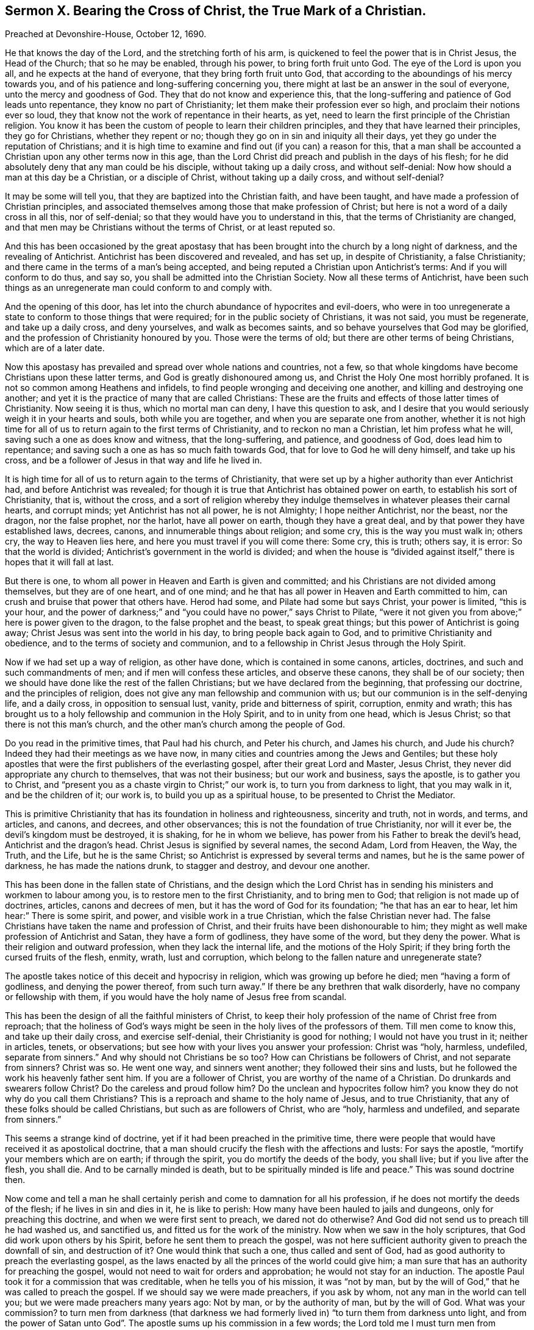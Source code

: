 [short="Sermon X. Bearing the Cross of Christ, the True Mark of a Christian."]
== Sermon X. Bearing the Cross of Christ, the True Mark of a Christian.

Preached at Devonshire-House, October 12, 1690.

He that knows the day of the Lord, and the stretching forth of his arm,
is quickened to feel the power that is in Christ Jesus, the Head of the Church;
that so he may be enabled, through his power, to bring forth fruit unto God.
The eye of the Lord is upon you all, and he expects at the hand of everyone,
that they bring forth fruit unto God,
that according to the aboundings of his mercy towards you,
and of his patience and long-suffering concerning you,
there might at last be an answer in the soul of everyone,
unto the mercy and goodness of God.
They that do not know and experience this,
that the long-suffering and patience of God leads unto repentance,
they know no part of Christianity; let them make their profession ever so high,
and proclaim their notions ever so loud,
they that know not the work of repentance in their hearts, as yet,
need to learn the first principle of the Christian religion.
You know it has been the custom of people to learn their children principles,
and they that have learned their principles, they go for Christians,
whether they repent or no; though they go on in sin and iniquity all their days,
yet they go under the reputation of Christians;
and it is high time to examine and find out (if you can) a reason for this,
that a man shall be accounted a Christian upon any other terms now in this age,
than the Lord Christ did preach and publish in the days of his flesh;
for he did absolutely deny that any man could be his disciple,
without taking up a daily cross, and without self-denial:
Now how should a man at this day be a Christian, or a disciple of Christ,
without taking up a daily cross, and without self-denial?

It may be some will tell you, that they are baptized into the Christian faith,
and have been taught, and have made a profession of Christian principles,
and associated themselves among those that make profession of Christ;
but here is not a word of a daily cross in all this, nor of self-denial;
so that they would have you to understand in this,
that the terms of Christianity are changed,
and that men may be Christians without the terms of Christ, or at least reputed so.

And this has been occasioned by the great apostasy that
has been brought into the church by a long night of darkness,
and the revealing of Antichrist.
Antichrist has been discovered and revealed, and has set up, in despite of Christianity,
a false Christianity; and there came in the terms of a man`'s being accepted,
and being reputed a Christian upon Antichrist`'s terms:
And if you will conform to do thus, and say so,
you shall be admitted into the Christian Society.
Now all these terms of Antichrist,
have been such things as an unregenerate man could conform to and comply with.

And the opening of this door,
has let into the church abundance of hypocrites and evil-doers,
who were in too unregenerate a state to conform to those things that were required;
for in the public society of Christians, it was not said, you must be regenerate,
and take up a daily cross, and deny yourselves, and walk as becomes saints,
and so behave yourselves that God may be glorified,
and the profession of Christianity honoured by you.
Those were the terms of old; but there are other terms of being Christians,
which are of a later date.

Now this apostasy has prevailed and spread over whole nations and countries, not a few,
so that whole kingdoms have become Christians upon these latter terms,
and God is greatly dishonoured among us, and Christ the Holy One most horribly profaned.
It is not so common among Heathens and infidels,
to find people wronging and deceiving one another,
and killing and destroying one another;
and yet it is the practice of many that are called Christians:
These are the fruits and effects of those latter times of Christianity.
Now seeing it is thus, which no mortal man can deny, I have this question to ask,
and I desire that you would seriously weigh it in your hearts and souls,
both while you are together, and when you are separate one from another,
whether it is not high time for all of us to return again to the first terms of Christianity,
and to reckon no man a Christian, let him profess what he will,
saving such a one as does know and witness, that the long-suffering, and patience,
and goodness of God, does lead him to repentance;
and saving such a one as has so much faith towards God,
that for love to God he will deny himself, and take up his cross,
and be a follower of Jesus in that way and life he lived in.

It is high time for all of us to return again to the terms of Christianity,
that were set up by a higher authority than ever Antichrist had,
and before Antichrist was revealed;
for though it is true that Antichrist has obtained power on earth,
to establish his sort of Christianity, that is, without the cross,
and a sort of religion whereby they indulge themselves
in whatever pleases their carnal hearts,
and corrupt minds; yet Antichrist has not all power, he is not Almighty;
I hope neither Antichrist, nor the beast, nor the dragon, nor the false prophet,
nor the harlot, have all power on earth, though they have a great deal,
and by that power they have established laws, decrees, canons,
and innumerable things about religion; and some cry, this is the way you must walk in;
others cry, the way to Heaven lies here, and here you must travel if you will come there:
Some cry, this is truth; others say, it is error: So that the world is divided;
Antichrist`'s government in the world is divided;
and when the house is "`divided against itself,`"
there is hopes that it will fall at last.

But there is one, to whom all power in Heaven and Earth is given and committed;
and his Christians are not divided among themselves, but they are of one heart,
and of one mind; and he that has all power in Heaven and Earth committed to him,
can crush and bruise that power that others have.
Herod had some, and Pilate had some but says Christ, your power is limited,
"`this is your hour,
and the power of darkness;`" and "`you could have no power,`" says Christ to Pilate,
"`were it not given you from above;`" here is power given to the dragon,
to the false prophet and the beast, to speak great things;
but this power of Antichrist is going away;
Christ Jesus was sent into the world in his day, to bring people back again to God,
and to primitive Christianity and obedience, and to the terms of society and communion,
and to a fellowship in Christ Jesus through the Holy Spirit.

Now if we had set up a way of religion, as other have done,
which is contained in some canons, articles, doctrines,
and such and such commandments of men; and if men will confess these articles,
and observe these canons, they shall be of our society;
then we should have done like the rest of the fallen Christians;
but we have declared from the beginning, that professing our doctrine,
and the principles of religion, does not give any man fellowship and communion with us;
but our communion is in the self-denying life, and a daily cross,
in opposition to sensual lust, vanity, pride and bitterness of spirit, corruption,
enmity and wrath;
this has brought us to a holy fellowship and communion in the Holy Spirit,
and to in unity from one head, which is Jesus Christ;
so that there is not this man`'s church,
and the other man`'s church among the people of God.

Do you read in the primitive times, that Paul had his church, and Peter his church,
and James his church, and Jude his church?
Indeed they had their meetings as we have now,
in many cities and countries among the Jews and Gentiles;
but these holy apostles that were the first publishers of the everlasting gospel,
after their great Lord and Master, Jesus Christ,
they never did appropriate any church to themselves, that was not their business;
but our work and business, says the apostle, is to gather you to Christ,
and "`present you as a chaste virgin to Christ;`" our work is,
to turn you from darkness to light, that you may walk in it, and be the children of it;
our work is, to build you up as a spiritual house,
to be presented to Christ the Mediator.

This is primitive Christianity that has its foundation in holiness and righteousness,
sincerity and truth, not in words, and terms, and articles, and canons, and decrees,
and other observances; this is not the foundation of true Christianity,
nor will it ever be, the devil`'s kingdom must be destroyed, it is shaking,
for he in whom we believe, has power from his Father to break the devil`'s head,
Antichrist and the dragon`'s head.
Christ Jesus is signified by several names, the second Adam, Lord from Heaven, the Way,
the Truth, and the Life, but he is the same Christ;
so Antichrist is expressed by several terms and names,
but he is the same power of darkness, he has made the nations drunk,
to stagger and destroy, and devour one another.

This has been done in the fallen state of Christians,
and the design which the Lord Christ has in sending
his ministers and workmen to labour among you,
is to restore men to the first Christianity, and to bring men to God;
that religion is not made up of doctrines, articles, canons and decrees of men,
but it has the word of God for its foundation; "`he that has an ear to hear,
let him hear:`" There is some spirit, and power, and visible work in a true Christian,
which the false Christian never had.
The false Christians have taken the name and profession of Christ,
and their fruits have been dishonourable to him;
they might as well make profession of Antichrist and Satan,
they have a form of godliness, they have some of the word, but they deny the power.
What is their religion and outward profession, when they lack the internal life,
and the motions of the Holy Spirit; if they bring forth the cursed fruits of the flesh,
enmity, wrath, lust and corruption,
which belong to the fallen nature and unregenerate state?

The apostle takes notice of this deceit and hypocrisy in religion,
which was growing up before he died; men "`having a form of godliness,
and denying the power thereof, from such turn away.`"
If there be any brethren that walk disorderly, have no company or fellowship with them,
if you would have the holy name of Jesus free from scandal.

This has been the design of all the faithful ministers of Christ,
to keep their holy profession of the name of Christ free from reproach;
that the holiness of God`'s ways might be seen in
the holy lives of the professors of them.
Till men come to know this, and take up their daily cross, and exercise self-denial,
their Christianity is good for nothing; I would not have you trust in it;
neither in articles, tenets, or observations;
but see how with your lives you answer your profession: Christ was "`holy, harmless,
undefiled, separate from sinners.`"
And why should not Christians be so too?
How can Christians be followers of Christ, and not separate from sinners?
Christ was so.
He went one way, and sinners went another; they followed their sins and lusts,
but he followed the work his heavenly father sent him.
If you are a follower of Christ, you are worthy of the name of a Christian.
Do drunkards and swearers follow Christ?
Do the careless and proud follow him?
Do the unclean and hypocrites follow him?
you know they do not why do you call them Christians?
This is a reproach and shame to the holy name of Jesus, and to true Christianity,
that any of these folks should be called Christians, but such as are followers of Christ,
who are "`holy, harmless and undefiled, and separate from sinners.`"

This seems a strange kind of doctrine, yet if it had been preached in the primitive time,
there were people that would have received it as apostolical doctrine,
that a man should crucify the flesh with the affections and lusts: For says the apostle,
"`mortify your members which are on earth; if through the spirit,
you do mortify the deeds of the body, you shall live; but if you live after the flesh,
you shall die.
And to be carnally minded is death, but to be spiritually minded is life and peace.`"
This was sound doctrine then.

Now come and tell a man he shall certainly perish
and come to damnation for all his profession,
if he does not mortify the deeds of the flesh; if he lives in sin and dies in it,
he is like to perish: How many have been hauled to jails and dungeons,
only for preaching this doctrine, and when we were first sent to preach,
we dared not do otherwise?
And God did not send us to preach till he had washed us, and sanctified us,
and fitted us for the work of the ministry.
Now when we saw in the holy scriptures, that God did work upon others by his Spirit,
before he sent them to preach the gospel,
was not here sufficient authority given to preach the downfall of sin,
and destruction of it?
One would think that such a one, thus called and sent of God,
had as good authority to preach the everlasting gospel,
as the laws enacted by all the princes of the world could give him;
a man sure that has an authority for preaching the gospel,
would not need to wait for orders and approbation; he would not stay for an induction.
The apostle Paul took it for a commission that was creditable,
when he tells you of his mission, it was "`not by man,
but by the will of God,`" that he was called to preach the gospel.
If we should say we were made preachers, if you ask by whom,
not any man in the world can tell you; but we were made preachers many years ago:
Not by man, or by the authority of man, but by the will of God.
What was your commission?
to turn men from darkness (that darkness we had formerly
lived in) "`to turn them from darkness unto light,
and from the power of Satan unto God`". The apostle
sums up his commission in a few words;
the Lord told me I must turn men from darkness to light.
This is our commission that we have received from God in this age,
to turn men from darkness.

But some will say,
that we have not human learning and qualifications for the work of the ministry:
To this I answer, if I heard a man swear or tell a lie,
I could tell him that this was not of God, I have learning enough to know,
and tell men that, and say, whoring, drunkenness, and swearing, and lying,
were works of the flesh, and fruits of the devil`'s power;
I would have you turn from these works to the power of God.
What is that power of God?
I will tell you, it is a manifestation of grace in your hearts,
that will draw you away from the love of all these things; the grace of God,
is the power of God to salvation to them that believe: "`To as many as received Christ,
to them he gave power to become the sons of God; to such as believed in his name.`"
Such Christians will show forth the power and life of religion in their conducts:
So that here is a sufficient authority, not a lack of authority.

I have been sometimes examined by what authority do you preach?
By the highest authority in Heaven and earth by the authority of God that came by Christ,
the Redeemer.
What do you preach?
Truth in the inward parts, and truth, and against all filthiness of flesh and spirit.

As long as Antichrist has a rule, you must not preach down sin without authority;
you must have power, you must be ordained,
and have an induction before you undertake to preach the gospel,
and preach down sin and wickedness: The devil has got such power and rule,
that some tell us, that no man can live without sin;
if it please God here and there to raise a man and
bring him to a holy and righteous life,
this man needs a patent, a commission, an induction,
an ordinance to preach and cry down sin in other folks;
what commission had the Psalmist when he said, "`Come, all you that fear the Lord,
and I will tell you what he has done for my soul.`"

Is it not high time for people that have evidences of the
love of God shed abroad upon their hearts by the Holy Spirit,
to bear their testimony against sin and wickedness?
Is it not high time for everyone`'s mouth to be open,
to testify against such a horrible mist of darkness that is over men;
to testify against hypocrisy, uncleanness, and unrighteousness?

It was the great design of the primitive preachers of the gospel,
to cry down that which some ministers cry up,
so that Christianity is not like what it was,
for then they told them that there was no happiness
but by breaking off from sin by repentance.
No possibility of salvation without confessing and forsaking sin,
and trusting in the mercy of God through Christ for the pardon of it.
Tell them of the mercy of God, and the blood of Christ,
they will tell you that they cannot be cleansed from all sin,
they cannot live without sin.
How comes it to pass that there are ministers that
preach an impossibility of living without sin,
when we assured in the holy scriptures,
that "`without holiness no man shall ever see the Lord?`"
And that "`there shall by no means enter into the kingdom of God, anything that defiles,
or causes an abomination, or a lie?`" Rev. 21:27.
How comes this,
that ministers preach an impossibility of living without sin?
Will any of you, says he, be so presumptuous as to say a man may live without sin?
I will prove it from good authority, both from scripture and the fathers,
that no man in the world can do it.

If any set themselves to it in their own strength, the devil will make fools of them;
some indeed have gone about it in their own power and will,
and have cloistered themselves up in monasteries,
and shut themselves up between two walls, that they might be separated from all society,
and live without sin; they would do it in their own power,
and the devil is stronger than they.

Let me tell you, men of the greatest wisdom, courage and strength,
of the most excellent natural parts that any man can have,
are not able to grapple with their enemy the devil by their own power;
there are seeds of sin, and lust, and concupiscence sown in all their hearts;
so far this is right and sound doctrine,
that no man can do anything in his own power and strength.
But here is the mistake; a man has been a long time wrestling with his sins and lusts,
to get the victory over them;
but by woeful experience he finds his weakness and insufficiency;
he is sunk in his harness, and so has given over the battle, saying,
I shall never overcome the devil and his temptations,
my sins and lusts are too hard for me,
I despair of ever overcoming them in my own strength, by all that I can do;
that is true enough, but must you perish because you can never overcome your corruptions?
If ever I be saved, it must be the free grace of God, that must save me.
How can you come to lay hold of the free grace of God?
I am told I must lay hold on Christ by faith, who is the Mediator between God and man,
and is my only Redeemer; there is no salvation in any other: This is very well;
now you are a believer, what do you expect, what do you hope that Christ will give you?
He will not give me power over my corruptions, so as to live without sin,
that is more than I hope for; but I expect that Christ will reveal his power in me,
and give me so much strength and power against my lusts and corruptions,
that they may not have dominion over me:
Now if you tell me that you hope for strength and power from Christ against sin,
Satan and corruption, do you now tell me that it is still impossible?
It was impossible before indeed to live without sin,
when you did trust in your own strength; but now,
when you come to have grace and assistance from the Lord Jesus Christ, the Son of God,
and Saviour of the world, that gives you ability to withstand temptation,
and overcome your corruptions, and the lusts of your own heart,
is it impossible still to live without sin?
Then you may say, the devil`'s slave I am and must be;
for there is no other power in Heaven or earth for you to lay hold of, if your own power,
nor Christ`'s power neither can do; then you do say, that the devil is Almighty.
Thus they tell us, when Christ has revealed his power, it is impossible still.

If I should call this antichristian doctrine, I could make it out.
Blessed be God,
I do believe that Christ is able to preserve me from the devil`'s temptations,
and all his instruments, if I believe; though I could not do it in my own power,
yet by Christ`'s power I may be preserved an hour without sin: If so, then a day,
and if one day, then a thousand days, if I live so long;
Christ has promised that he will bruise Satan, and tread him under feet,
and destroy his works, and judge you whether sin be not the devil`'s work;
shall I despond, or despair to have the devil`'s work destroyed in me?

Here is ground for you all to believe,
he that has faith may lay hold of this power which is offered of God;
therefore lay hold of it, else your religion will be good for nothing.
This is the enjoyment of a true believer,
that he receives power from Christ to deny himself;
therefore all their pretended Christianity and professions at the day of judgment,
will melt away like snow.
These canons, articles, forms, liturgies,
these will melt away when the day of the Lord comes to burn upon them;
none but they that feel the redeeming virtues of the blood of Christ,
that have their souls filled with the love of God;
and they that will part with whatever they love in the world, for Christ`'s sake,
shall be accepted.

I am not for setting up this and the other sect or opinion;
if it be among those of my own profession, if they profess holiness,
and bring forth unrighteousness, it is all one; I shall not value their profession.
There are many in this city and nation,
that have sheltered themselves under the profession of truth, and talk of perfection,
and have brought their lusts and imperfections with them:
Here Antichrist is trying another game to bring them
under a profession that will serve his turn;
the devil will allow men profession,
if they will live according to their own hearts`' lusts,
so that they may save his head from the blow that God`'s power will bring upon it,
so that they may dishonor the holy name and religion they make profession of;
thus says the apostle, "`I have told you often,
and now tell you weeping;`" they were Christians, so called, to whom he spoke,
but "`they were enemies to the cross of Christ,`" not to the profession of Christ;
he did not say they were strangers to the cross of Christ, but enemies to it;
they let it fall, they kept the name, word and doctrine up, but they let the cross fall;
how much were these Christians worth?
surely but a little.

Indeed, Antichrist has been so silly, that because the words are so put upon the cross,
no being disciples of Christ without the cross,
and the words of scripture are so put upon it; thus thinks Antichrist,
I shall never persuade the people to be at ease, unless I give them a cross;
therefore he sets them a making crosses.
They must be baptized with the cross; they say we deny not the cross of Christ,
we hang it about our necks, we set it up in our meetings and academies, and many princes,
and wise men, and learned men, have been so bewitched and drunk with delusions,
that they have called this the Christ which they have made with their own hands;
they have made Christs, and prayed to them;
and all their religion has been putting together crosses, crucifixes,
forms and liturgies, which they have made with their own hands.

Here is Christianity in an empty profession, but where is the soul of it?
I would inquire for the life of it,
I would see Christianity living in love to God above all,
and loving our neighbours as ourselves.
When this Christianity comes, there will be no killing one another,
nor persecuting one another, nor fulfilling the lusts of the flesh,
nor pleading for it neither.

Blessed be God, that our eyes have seen the witnesses raised,
and life from Heaven come into them; and now religion begins to have a life and soul,
and shows itself in a little remnant:
There is a people raised by God that feel life in their worship, in their families,
in their conducts, and in their behaviour towards relations,
they do what they do as to God.
Many lads and lasses, men-servants and women-servants, they do their work and service,
not only to please their master and mistress, but to please God.
The life they live is by the faith of the Son of God;
they live as becomes the members of his body.
Husbands love their wives, not simply because they are their wives,
as the men of the world do, but they do it upon the account of inward religion,
and of the divine fellowship and communion they have in Christ Jesus.
Husbands should love their wives as Christ loved his church,
and laid down his life for it; so a man should love his wife, and be tender over her,
and minister to her.

The life of Christianity has taught us to behave ourselves so as God may have glory,
and Christianity be restored to its ancient lustre
and beauty that it had in former times.

But some will say, do as well as you can, men will never love you;
if you have the soul of Christianity, you shall be reviled and scandalized.
Men will make works against you, and strew papers against you,
and set the magistrates against you; live as well as you can,
they will follow you and disturb you.

This is more than you know.
If a man once comes to feel the life of Christianity working in him,
and the power of it keeping him from doing evil, and wishing evil to his enemies,
and disposing his mind to a frame of praying for them, inclining him to pity them;
if a man comes to this state, he is at peace in himself, and enjoys tranquillity of mind;
he looks up to the Mediator, Christ Jesus, and feels an answer of peace in his own soul,
and is come to rest in himself.

Now concerning persecution, hatred and enmity,
between the woman`'s seed and the serpentine seed, and how long it will last.
God whom we serve, did say to the devil in Paradise,
"`I will put enmity between you and the woman, and between your seed and her seed;
it shall bruise your head, and you shall bruise his heel.`"
So that it is not to be expected,
that the seed of the serpent (those that are born of that
seed) can love those that are born of the woman`'s seed.
It is possible, that those that are born of the seed of the serpent,
should be translated and brought out of that corrupt state;
but it is impossible that those that are born of the flesh,
should love those that are born of the spirit,
while they continue in their unregenerate state, but persecute them.
It is like a natural instinct, as for water to run downward, and fire to fly upward.
Were not all men and women born children of wrath,
and naturally enemies in their minds to Christ Jesus?
And did he not die and suffer for them all?
So that the very nature of the thing is the very reason why Christ
died to redeem those that were his enemies to be his friends.

Suppose I, or any other to be a member of Christ, and men do persecute me, and revile me,
and hate me, should I not love them, and do good unto them,
when I see one infinitely better than either you or I, do it for us?
when we were enemies, Christ has sent his Spirit into our hearts,
that we might become friends of him, and of him that sent him:
This is the effect of the righteousness of Christ, and of his innocence,
that enemies may become friends; thus have many been brought to a friendship of truth,
that were enemies to it;
if we could not suffer for the testimony we have received of God, what were it worth?
But seeing God has not only given us to believe, but to suffer for his name,
many have been turned by this means from darkness to light, and many more will;
the light breaks forth quickly, notwithstanding there has been so much ado to stop it.

It has been the design of many learned men of this nation,
how shall we stop these men`'s mouths that preach
the doctrine of truth in the inward parts,
the light within, and Christ within them?
I will not repeat the many laws that have been made
against them that will not preach lies,
but the power of Christ and his truth; now what will you do?
You cannot lay hand on them as you used to do; no,
but we will reproach them with the tongue, we will render them odious to the government,
as persons that will overturn church and state, and that preach false doctrine;
and when all is done, and they have said their worst,
people will still believe that sin and wickedness is hateful to God,
that God takes no delight in sin, and that the devil will lead us to sin;
he that keeps most from sin, keeps most out of the devil`'s clutches;
and he that lives most holy, is most like to God.

These things we will preach, and we will go on in this testimony,
that the best way that man can take, is to break off their sin by repentance,
and turn to God, their Maker, with their whole hearts, and they will look to their ways,
and search, and try and examine their hearts, and if they see evil, to keep out of it;
this is such a thing, as there is no withstanding of it, it will go through this nation,
and all the nations of the earth.

What if a company of people should combine together, and say,
we will not have the sun to shine upon the city of London; what course must we take?
When the sun is down, we will build a bank or high wall to intercept its light;
but notwithstanding all their endeavours, when the sun rises,
it will get over their high banks and wall; so all their designs,
and all the contrivances against the light of the gospel,
and against Christ the Son of righteousness, and against the Spirit of Christ,
the light will ascend and get over the heads of them all, and it will confound them,
and break through all opposition.

I exhort you all, my friends, that laying aside all doctrines, and tenets,
and contrivances among Christians, as come to this simple thesis and position;
it is no matter what I profess of religion, if my life is not answerable to it,
if there be not a love to God, and my neighbour, and to my own soul;
there is no life nor power in my profession of religion.
I will rest satisfied in the measure of knowledge that God has given me;
I must not do to my neighbour what I would not have my neighbour do to me;
I must be upright and sincere towards God; God will not accept of any worship from me,
when I am unclean in body and in mind too; we must see that we be purified,
for God will not accept of an offering from an unclean heart;
you cannot bring a clean thing out of an unclean, says our Lord Jesus Christ,
the great preacher of truth and righteousness; I must first make the tree good,
before the fruit will be so; you and I are these trees;
till we have something good in ourselves, we cannot bring forth good fruit.

Therefore you must have respect to the principle of sanctification in your own hearts,
and turn to what you may feel an experience of in yourselves,
some principle of grace and light in your hearts,
that can distinguish between good thoughts and evil thoughts.
Is this good for me to do?
I will go on in it with faith and courage; but if it be evil, I will not touch it,
though there be profit and pleasure to allure and draw me to it; I will not touch it,
though I might gain the world by it.

Here is Christianity with life and soul in it;
we have been scandalized as if we preached up error for justification:
We say there is no justification without sanctification; so you that know the power,
live in it; and you that desire to know, turn your minds to the light and grace of God,
and you will feel the power that will oppose sin in its motion,
and it will never trouble you in its act and workings.
If I would not do ill to my neighbour, and I judge such a motion when it is suggested,
it will never trouble my conscience, because when the devil moved me to it,
I rejected it, I would not follow him.
It is no sin to be tempted; for our Saviour, that was perfectly holy,
and free from all sin, was yet tempted; he had motions in his mind,
but he withstood them, and resisted the devil in all his temptations;
Christ was tempted that he might be able to succour us when we are tempted;
and he will do it for all those that wait for him.

Therefore, friends, trust in the name of the Lord,
and you shall feel the stirrings of that power,
that "`has called you out of darkness into the marvellous
light`" of the sun of righteousness wherein you live,
and which will shine to his immortal glory and praise,
and the everlasting comfort of your immortal souls.
